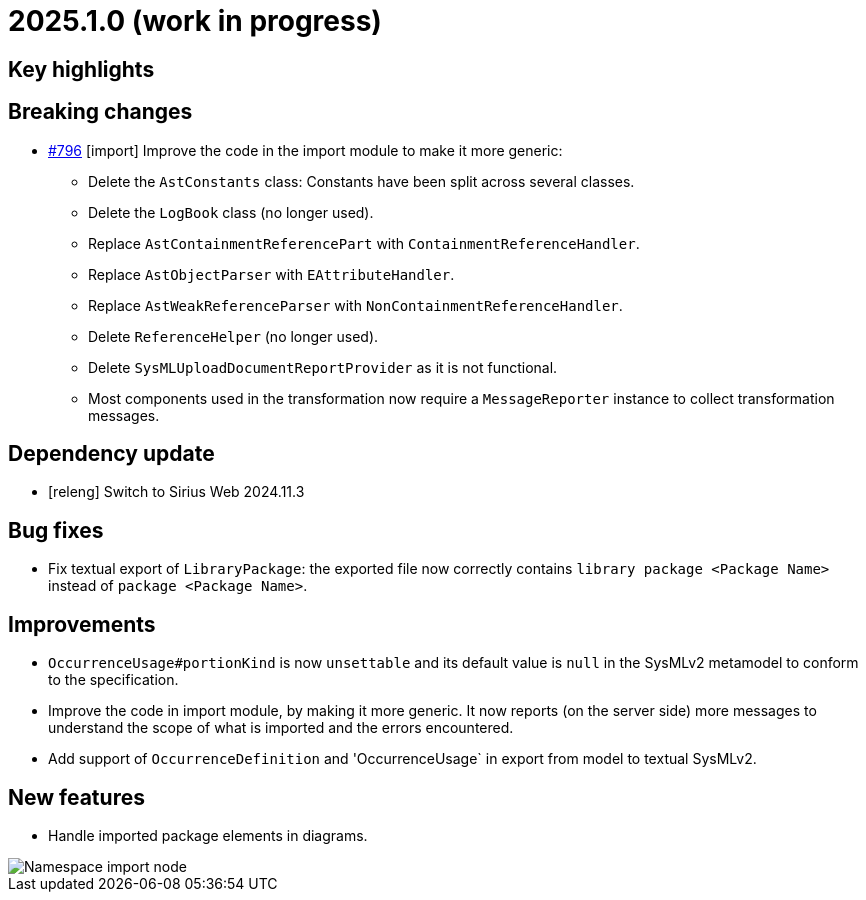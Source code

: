 = 2025.1.0 (work in progress)

== Key highlights

== Breaking changes

- https://github.com/eclipse-syson/syson/issues/796[#796] [import] Improve the code in the import module to make it more generic:
* Delete the `AstConstants` class: Constants have been split across several classes.
* Delete the `LogBook` class (no longer used).
* Replace `AstContainmentReferencePart` with `ContainmentReferenceHandler`.
* Replace `AstObjectParser` with `EAttributeHandler`.
* Replace `AstWeakReferenceParser` with `NonContainmentReferenceHandler`.
* Delete `ReferenceHelper` (no longer used).
* Delete `SysMLUploadDocumentReportProvider` as it is not functional.
* Most components used in the transformation now require a `MessageReporter` instance to collect transformation messages.

== Dependency update

- [releng] Switch to Sirius Web 2024.11.3

== Bug fixes

- Fix textual export of `LibraryPackage`: the exported file now correctly contains `library package <Package Name>` instead of `package <Package Name>`.

== Improvements

- `OccurrenceUsage#portionKind` is now `unsettable` and its default value is `null` in the SysMLv2 metamodel to conform to the specification.
- Improve the code in import module, by making it more generic. It now reports (on the server side) more messages to understand the scope of what is imported and the errors encountered.
- Add support of `OccurrenceDefinition` and 'OccurrenceUsage` in export from model to textual SysMLv2.

== New features

- Handle imported package elements in diagrams.

image::namesapce-import.png[Namespace import node]
